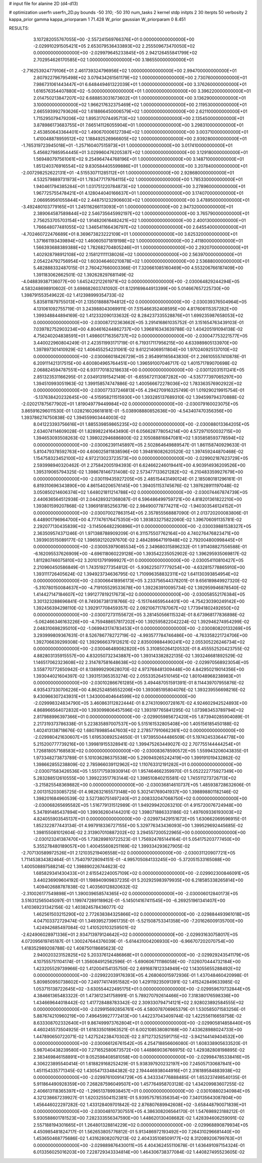 # input file for alanine 2D (d4-d13)

# optimization
userfn       userfn_2D.py
bounds       -50 310; -50 310
num_tasks    2
kernel       stdp
initpts      2 30
iterpts      50
verbosity    2
kappa_prior  gamma
kappa_priorparam 1 71.428
W_prior      gaussian
W_priorparam 0 8.451



RESULTS:
  3.107282055767055E+00 -2.557241569766376E+01  0.000000000000000E+00      -2.029910291505421E+05
  2.653079536433893E+02  2.255509673470050E+02  0.000000000000000E+00      -2.029979645233845E+05
  2.942126455841799E+02  2.702954626170585E+02  1.000000000000000E+00       3.186550000000000E+01
 -2.716253924779106E+01  2.461739324796956E+02  1.000000000000000E+00       2.994700000000000E+01
  2.807922796795498E+02  3.079434261561179E+02  1.000000000000000E+00       2.730760000000000E+01
  7.986731061443447E+01  6.648449461322039E+01  1.000000000000000E+00       3.376260000000000E+01
  1.616576354407880E+02 -5.000000000000000E+01  1.000000000000000E+00       3.396220000000000E+01
  2.014750213847207E+02  6.688853031673602E+01  1.000000000000000E+00       3.136290000000000E+01
  3.100000000000000E+02  1.966217632375469E+02  1.000000000000000E+00       2.119530000000000E+01
  2.665593992793626E+02  1.618866450006579E+02  1.000000000000000E+00       2.621100000000000E+01
  1.715295079479206E+02  1.895317074495713E+02  1.000000000000000E+00       2.135450000000000E+01
  3.878986173683755E+01  7.665141126055904E+01  1.000000000000000E+00       3.298310000000000E+01
  2.453850643364401E+02  1.490670006127394E+02  1.000000000000000E+00       3.003710000000000E+01
  1.410048878959512E+02  1.188492526966605E+02  1.000000000000000E+00       2.939280000000000E+01
 -1.765319723945018E+01 -1.257160407515973E+01  1.000000000000000E+00       3.017410000000000E+01
  5.456827985954445E+01  3.029960476205387E+02  1.000000000000000E+00       3.129180000000000E+01
  1.569480797561061E+02  9.254964744768196E+01  1.000000000000000E+00       3.148710000000000E+01
  1.851240376916554E+02  9.830584405599886E+01  1.000000000000000E+00       3.207840000000000E+01
 -2.007298252622131E+01 -4.515530711285112E+01  1.000000000000000E+00       2.928680000000000E+01
  4.532579889731973E+01  1.783477179764115E+02  1.000000000000000E+00       1.785330000000000E+01
  1.940461794385284E+01  1.031751220784873E+02  1.000000000000000E+00       3.278960000000000E+01
  1.967725755478421E+01  4.128044040166637E+01  1.000000000000000E+00       3.174070000000000E+01
  2.066959561055844E+02  2.448751232906603E+02  1.000000000000000E+00       3.478950000000000E+01
 -3.492480103779165E+01  1.245116266113093E+01  1.000000000000000E+00       2.947320000000000E+01
  2.389064587589844E+02  2.546735645992197E+02  1.000000000000000E+00       3.765790000000000E+01
  2.756253705703154E+02  1.914820616482421E+02  1.000000000000000E+00       2.400130000000000E+01
  1.766648077481055E+02  1.346541166436797E+02  1.000000000000000E+00       2.645540000000000E+01
 -4.702460722476689E+01  8.369673823222109E+01  1.000000000000000E+00       3.625320000000000E+01
  1.371661193439894E+02  1.460605071819198E+02  1.000000000000000E+00       2.411800000000000E+01
  1.566393688389388E+02  1.782682704805246E+01  1.000000000000000E+00       2.292070000000000E+01
  1.402928798912108E+02  2.158121111138026E+02  1.000000000000000E+00       2.563970000000000E+01
  2.054224792756954E+02  1.603046460210878E+02  1.000000000000000E+00       2.536880000000000E+01       5.482888332487015E-01  2.760427660003366E-01       7.320661085160469E+00  4.553206766187409E+00  1.391183062662501E-02  1.392628297681149E-02
 -4.048839387136077E+00  1.645242212261971E+02  0.000000000000000E+00      -2.030064829244294E+05       4.583248698910602E-01  3.698682603741092E-01       8.129169844913399E+00  5.014667657225730E+00  1.398791553549622E-02  1.412398999354733E-02
  5.835811879755013E+01  2.135018888794812E+02  0.000000000000000E+00      -2.030039376504964E+05       4.131061092755719E-01  3.243988043069911E-01       7.515466352408595E+00  4.817606115357282E+00  1.399348844894169E-02  1.412332090133632E-02
  8.284237335528876E+01  1.699235987658053E+02  0.000000000000000E+00      -2.030087212363662E+05       3.291416861035752E-01  3.151654763439103E-01       7.039782752903234E+00  4.804616244862737E+00  1.396816343639788E-02  1.404205191094138E-02
  4.756240204838591E+01  1.498601716356737E+02  0.000000000000000E+00      -2.030047753221577E+05       3.440022960804249E-01  2.423511993171719E-01       6.719317117956215E+00  4.633989805133970E+00  1.397897301410929E-02  1.406455254231061E-02
  9.612214069511804E+00  1.970240925137010E+02  0.000000000000000E+00      -2.030066018426729E+05       2.954991165643830E-01  2.266105557410878E-01       6.209111421317515E+00  4.600804965764451E+00  1.396591007046717E-02  1.401571789070698E-02
  2.068824594787551E+02  6.931770183218633E+00  0.000000000000000E+00      -2.030112031511241E+05       2.851323531166295E-01  2.034913191542149E-01      -6.655672113087282E+00 -4.535777397065297E+00  1.394510993051963E-02  1.399158574747886E-02
  1.400566672278036E+02  1.783363576902922E+02  0.000000000000000E+00      -2.030077337246813E+05       4.294270916325749E-01  1.019290219915754E-01      -5.137638420232645E+00 -4.515958211515930E+00  1.393285137689310E-02  1.394599794370888E-02
 -2.020217875677902E+01  1.819049779449984E+02  0.000000000000000E+00      -2.030079160023075E+05       3.865916296011530E-01  1.028216026618181E-01      -5.038908880852636E+00 -4.543407470356356E+00  1.393786274750838E-02  1.394559903444003E-02
  8.041223393756616E+01  1.885539859865235E+02  0.000000000000000E+00      -2.030088013364205E+05       2.634074114609028E-01  1.828982241643490E-01       6.056628778054214E+00  4.572971050032715E+00  1.394653093508263E-02  1.398022946886800E-02
  2.105088816847081E+02  1.935858593778594E+02  0.000000000000000E+00      -2.030062391145897E+05       2.502864649889547E-01  1.861158740929633E-01       5.810479378592763E+00  4.606025811838596E+00  1.394816082620520E-02  1.397459244870468E-02
  1.154758323452100E+02  4.972213023723573E+00  0.000000000000000E+00      -2.029902187623729E+05       2.593998940320462E-01  2.275842005194393E-01       6.624662246019441E+00  4.903914936209526E+00  1.395319065794325E-02  1.398678146731408E-02
  2.573477133621282E+02 -6.210483359927679E+00  0.000000000000000E+00      -2.030119435927205E+05       2.485154431490124E-01  2.185080181296161E-01       6.819310696343890E+00  4.861540206576145E+00  1.394051153745676E-02  1.397628911197048E-02
  3.050850214606374E+02  1.648021811214788E+02  0.000000000000000E+00      -2.030074467874739E+05       2.440636564512938E-01  2.044289321368087E-01       6.596486499759721E+00  4.818201361822210E+00  1.393801599207868E-02  1.396918185256379E-02
  2.984900778774211E+02 -1.940303546124152E+01  0.000000000000000E+00      -2.030070027863154E+05       2.357855568887090E-01  2.013720200083806E-01       6.448901796964700E+00  4.777476176475350E+00  1.393833275822060E-02  1.396706091135781E-02
  2.292077130435839E+02 -3.114506482290896E+01  0.000000000000000E+00      -2.030039881538327E+05       2.363509574371246E-01  1.971388788909209E-01       6.311575507762164E+00  4.740276476823471E+00  1.393903515089177E-02  1.396592120297670E-02
  2.484289647191948E+02  2.792004800998445E+01  0.000000000000000E+00      -2.030053979085534E+05       2.349680315896232E-01  1.911408827556588E-01      -6.162095537626909E+00 -4.696118060229128E+00  1.393542235052902E-02  1.396295935069817E-02
  1.811280746075810E+02  3.201013791999927E+01  0.000000000000000E+00      -2.030054110810427E+05       2.210960450586849E-01  1.743519277354812E-01      -5.936225077779254E+00 -4.632815778865910E+00  1.393111726405624E-02  1.394923734636795E-02
  1.710996358832311E+02  1.641130393854954E+02  0.000000000000000E+00      -2.030066418956173E+05       3.233756544378201E-01  9.656189849927320E-02      -5.310780150084637E+00 -4.719105529533678E+00  1.392263910095734E-02  1.392959946878540E-02
  1.414427147184607E+02  1.991277819217673E+02  0.000000000000000E+00      -2.030058552176384E+05       3.301323288696841E-01  8.749367381318766E-02      -5.151744659544401E+00 -4.754230390249142E+00  1.392456394298110E-02  1.392917708459357E-02
  2.092106711787067E+02  1.773941802492650E+02  0.000000000000000E+00      -2.030072731155672E+05       3.281450566115324E-01  8.673968177836898E-02      -5.062466346163226E+00 -4.759488657817202E+00  1.392595822042224E-02  1.392946274954299E-02
  2.048310698295010E+02 -1.069943174783453E+01  0.000000000000000E+00      -2.030080820133269E+05       3.293999809367631E-01  8.526786778272719E-02      -4.993577784746486E+00 -4.763358221724706E+00  1.392706639299308E-02  1.392966637912621E-02
  2.835009884490241E+02  2.055305226246734E+02  0.000000000000000E+00      -2.030046489082820E+05       3.310850264120532E-01  8.455552520423755E-02       4.882803135915557E+00  4.832050732343887E+00  1.393143382822135E-02  1.393246681892529E-02
  1.146517062323608E+02  2.314787581648638E+02  0.000000000000000E+00      -2.029970568923054E+05       3.558770772650942E-01  8.138999290628070E-02       4.973768481309448E+00  4.842950219014356E+00  1.393044021604397E-02  1.393151365353274E-02
  2.055335264510145E+02  1.801048968238983E+01  0.000000000000000E+00      -2.030102866761285E+05       3.494487051591391E-01  8.114439707955876E-02       4.935437330706226E+00  4.862524856552206E+00  1.393085195804076E-02  1.393239556698216E-02
  9.430966307243931E+01  1.343000404644599E+02  0.000000000000000E+00      -2.029998324834790E+05       3.460863112822444E-01  8.274310900728167E-02       4.924602942524893E+00  4.868966564072832E+00  1.393099806457596E-02  1.393197765841295E-02
  1.073983453789794E+02  2.817988996397366E+01  0.000000000000000E+00      -2.029905985672420E+05       1.873940285904089E-01  2.217319373786338E-01       5.223835897007537E+00  5.515161532805408E+00  1.405156185450188E-02  1.402413138718676E-02
  1.680789885447603E+02  2.278577910662361E+02  0.000000000000000E+00      -2.029980421630607E+05       1.619530892524650E-01  1.973955044486509E-01       5.197424533644778E+00  5.215200777739216E+00  1.399819155328941E-02  1.399475263449027E-02
  2.707755144444254E+01  1.726818057168583E+02  0.000000000000000E+00      -2.030083678590572E+05       1.559943206043835E-01  1.973348273873789E-01       5.101036286375538E+00  5.290949265242419E+00  1.399191019432862E-02  1.398662855238809E-02
  2.785966039112962E+02  1.110763312191282E+01  0.000000000000000E+00      -2.030071583426536E+05       1.551717593930914E-01  1.957464662359970E-01       5.052222775927349E+00  5.283288512610555E+00  1.399223517763144E-02  1.398510840215581E-02
  1.745511273726713E+02 -3.215825548369882E+00  0.000000000000000E+00      -2.030036814610737E+05       1.485938728632606E-01  2.001315203085725E-01       4.982632165573148E+00  5.302141769041937E+00  1.398898801182146E-02  1.398201684960539E-02
  3.527380751497240E+01  2.008332047068750E+02  0.000000000000000E+00      -2.030068265695582E+05       1.516779131512989E-01  1.949299420263210E-01       4.915720076724948E+00  5.347891485437894E+00  1.399362604144201E-02  1.398071886333186E-02
  1.497609336193003E+02  4.824055903545137E+01  0.000000000000000E+00      -2.029973429151672E+05       1.630662069596915E-01  1.852322877443134E-01       4.997918336727155E+00  5.329776343436093E+00  1.399529692445685E-02  1.398155081012604E-02
  2.313907010887202E+02  3.294557200522965E+00  0.000000000000000E+00      -2.030123241387470E+05       1.738289810722523E-01  1.756924785144164E-01       5.054175203777450E+00  5.355278480189057E+00  1.400455608251169E-02  1.399334293627905E-02
 -2.707130589972526E+01  2.121035219406558E+02  0.000000000000000E+00      -2.030031120907721E+05       1.711453834382464E-01  1.754079728094151E-01      -4.995705084133245E+00 -5.372051533165088E+00  1.400508897588214E-02  1.398890226744623E-02
  1.685829341430433E+01  2.615542240057109E+02  0.000000000000000E+00      -2.029902300846091E+05       3.440236909604192E-01  1.198940909837235E-01       5.202925983979935E+00  6.218585338265814E+00  1.409402688787838E-02  1.403560128820632E-02
 -2.310026177549898E+01  1.390039658574365E+02  0.000000000000000E+00      -2.030006012840173E+05       3.516312565045097E-01  1.199747289118962E-01      -5.145014167411545E+00 -6.269251961341407E+00  1.410369231342156E-02  1.403824578436077E-02
  1.462561503215290E+02  2.772638384325866E+02  0.000000000000000E+00      -2.029884493961018E+05       4.047103372729474E-01  1.349395273961735E-01      -5.521508753341358E+00 -7.201626009135700E+00  1.424942685497084E-02  1.410520103259501E-02
 -2.624906028971336E+01  2.934713979124642E+02  0.000000000000000E+00      -2.029931630758017E+05       4.072095619745187E-01  1.300247644376039E-01      -5.614431004206930E+00 -6.966707202070754E+00  1.418352989208788E-02  1.408750118685623E-02
  2.940020323152825E+02  5.203376124486868E+01  0.000000000000000E+00      -2.029929243541179E+05       4.107555751104174E-01  1.356084912562596E-01      -5.690606711186058E+00 -7.026070444732184E+00  1.423205529739966E-02  1.412004154135750E-02
  2.691687812334949E+02  1.143055655288492E+02  0.000000000000000E+00      -2.029922039176393E+05       4.268060015972936E-01  1.437048460420998E-01       5.809850950738602E+00  7.249774174951582E+00  1.429119235091391E-02  1.415242849633985E-02
  1.053715138722645E+02 -3.630554422495175E+01  0.000000000000000E+00      -2.029959670732844E+05       4.384661365483322E-01  1.473612341758991E-01       5.789270792614466E+00  7.318380176598336E+00  1.434669644018442E-02  1.417728488783342E-02
  2.309330794714121E+02  2.928023892584555E+02  0.000000000000000E+00      -2.029915692856761E+05       4.580078706965379E-01  1.530585071583256E-01       5.887674210960219E+00  7.496459927772413E+00  1.442237043409744E-02  1.422556116659758E-02
  8.633308702332640E+01  9.867499973762804E+01  0.000000000000000E+00      -2.029905814858440E+05       4.460245573504925E-01  1.618335018963521E-01       6.002108538080168E+00  7.433628988024733E+00  1.447890650722071E-02  1.427524238470302E-02
  2.971273252591715E+02 -3.942144149404532E+00  0.000000000000000E+00      -2.030066126761542E+05       4.254718856606080E-01  1.608338905633520E-01       5.987040438239580E+00  7.271652580673572E+00  1.448869036766975E-02  1.429382808198895E-02
  2.383469846158891E+01  9.052598408581058E+00  0.000000000000000E+00      -2.029984785338416E+05       4.306223895540414E-01  1.618829168252429E-01       5.938397920232197E+00  7.245057130687841E+00  1.451154335771345E-02  1.430547133484382E-02
  2.194446938044916E+01  2.316189584883938E+02  0.000000000000000E+00      -2.029976100914729E+05       4.343334776888485E-01  1.653237498540135E-01       5.911864490928359E+00  7.268287596049507E+00  1.457764958703128E-02  1.434209983607255E-02
  2.406613118365397E+02 -1.296513789938457E+01  0.000000000000000E+00      -2.030108802340984E+05       4.321238667239927E-01  1.620325504152381E-01       5.939575785356354E+00  7.340135643087804E+00  1.456446022297282E-02  1.433128409701842E-02
  2.876807689942608E+02 -3.658448790071839E+01  0.000000000000000E+00      -2.030048107307551E+05       4.386308206564170E-01  1.547698923188212E-01       5.930588601781523E+00  7.282333556347590E+00  1.448620130408682E-02  1.428394606259091E-02
  2.557188194301665E+01  1.264801328814229E+02  0.000000000000000E+00      -2.029968890879934E+05       4.450985481824717E-01  1.562653805776812E-01       5.913486972193492E+00  7.264310296681440E+00  1.453650468775686E-02  1.431628082079213E-02
  2.404335108509177E+02  8.312089206799763E+01  0.000000000000000E+00      -2.029889876430011E+05       4.404362455110678E-01  1.636491097154324E-01       6.013356025016203E+00  7.228729343334814E+00  1.464306738377084E-02  1.440827495523605E-02